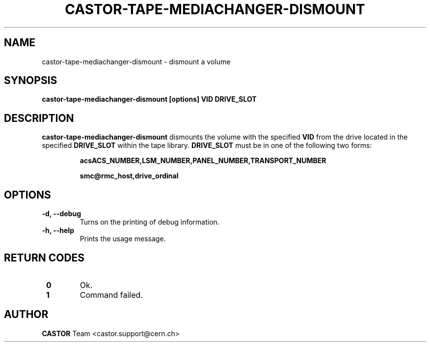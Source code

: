 .\" Copyright (C) 2003  CERN
.\" This program is free software; you can redistribute it and/or
.\" modify it under the terms of the GNU General Public License
.\" as published by the Free Software Foundation; either version 2
.\" of the License, or (at your option) any later version.
.\" This program is distributed in the hope that it will be useful,
.\" but WITHOUT ANY WARRANTY; without even the implied warranty of
.\" MERCHANTABILITY or FITNESS FOR A PARTICULAR PURPOSE.  See the
.\" GNU General Public License for more details.
.\" You should have received a copy of the GNU General Public License
.\" along with this program; if not, write to the Free Software
.\" Foundation, Inc., 59 Temple Place - Suite 330, Boston, MA 02111-1307, USA.
.TH CASTOR-TAPE-MEDIACHANGER-DISMOUNT "1castor" "$Date: 2013/10/09 14:00:00 $" CASTOR "CASTOR"
.SH NAME
castor-tape-mediachanger-dismount \- dismount a volume
.SH SYNOPSIS
.BI "castor-tape-mediachanger-dismount [options] VID DRIVE_SLOT"

.SH DESCRIPTION
\fBcastor-tape-mediachanger-dismount\fP dismounts the volume with the specified
\fBVID\fP from the drive located in the specified \fBDRIVE_SLOT\fP within the
tape library.  \fBDRIVE_SLOT\fP must be in one of the following two forms:
.IP
.B acsACS_NUMBER,LSM_NUMBER,PANEL_NUMBER,TRANSPORT_NUMBER
.IP
.B smc@rmc_host,drive_ordinal

.SH OPTIONS
.TP
\fB\-d, \-\-debug
Turns on the printing of debug information.
.TP
\fB\-h, \-\-help
Prints the usage message.

.SH "RETURN CODES"
.TP
\fB 0
Ok.
.TP
\fB 1
Command failed.

.SH AUTHOR
\fBCASTOR\fP Team <castor.support@cern.ch>
